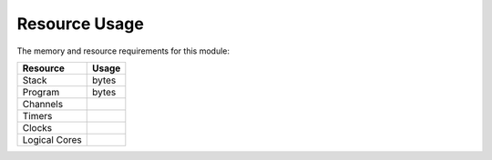 Resource Usage==============The memory and resource requirements for this module:+------------------+---------------+| Resource         | Usage         |+==================+===============+| Stack            |        bytes  |+------------------+---------------+| Program          |        bytes  |+------------------+---------------+| Channels         |               |+------------------+---------------+| Timers           |               |+------------------+---------------+| Clocks           |               |+------------------+---------------+| Logical Cores    |               |+------------------+---------------+